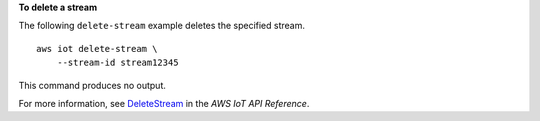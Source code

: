 **To delete a stream**

The following ``delete-stream`` example deletes the specified stream. ::

    aws iot delete-stream \
        --stream-id stream12345

This command produces no output.

For more information, see `DeleteStream <https://docs.aws.amazon.com/iot/latest/apireference/API_DeleteStream.html>`__ in the *AWS IoT API Reference*.
